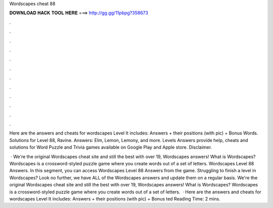 Wordscapes cheat 88



𝐃𝐎𝐖𝐍𝐋𝐎𝐀𝐃 𝐇𝐀𝐂𝐊 𝐓𝐎𝐎𝐋 𝐇𝐄𝐑𝐄 ===> http://gg.gg/11pbpg?358673



.



.



.



.



.



.



.



.



.



.



.



.

Here are the answers and cheats for wordscapes Level It includes: Answers + their positions (with pic) + Bonus Words. Solutions for Level 88, Ravine. Answers: Elm, Lemon, Lemony, and more. Levels Answers provide help, cheats and solutions for Word Puzzle and Trivia games available on Google Play and Apple store. Disclaimer.

 · We're the original Wordscapes cheat site and still the best with over 19, Wordscapes answers! What is Wordscapes? Wordscapes is a crossword-styled puzzle game where you create words out of a set of letters. Wordscapes Level 88 Answers. In this segment, you can access Wordscapes Level 88 Answers from the game. Struggling to finish a level in Wordscapes? Look no further, we have ALL of the Wordscapes answers and update them on a regular basis. We're the original Wordscapes cheat site and still the best with over 19, Wordscapes answers! What is Wordscapes? Wordscapes is a crossword-styled puzzle game where you create words out of a set of letters.  · Here are the answers and cheats for wordscapes Level It includes: Answers + their positions (with pic) + Bonus ted Reading Time: 2 mins.
